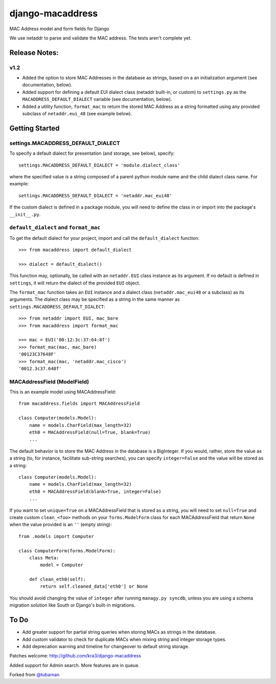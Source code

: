 django-macaddress
=================

.. image:: https://api.travis-ci.org/kra3/django-macaddress-ng.png?branch=master
   :alt: Build Status
   :target: https://travis-ci.org/kra3/django-macaddress-ng
.. image:: https://pypip.in/v/django-macaddress-ng/badge.png
   :target: https://crate.io/packages/django-macaddress-ng
.. image:: https://pypip.in/d/django-macaddress-ng/badge.png
   :target: https://crate.io/packages/django-macaddress-ng

MAC Address model and form fields for Django

We use netaddr to parse and validate the MAC address.  The tests aren't
complete yet.

Release Notes:
**************

v1.2
----
+ Added the option to store MAC Addresses in the database as strings, based on a 
  an initialization argument (see documentation, below).
+ Added support for defining a default EUI dialect class (netaddr built-in, 
  or custom) to ``settings.py`` as the ``MACADDRESS_DEFAULT_DIALECT`` variable (see 
  documentation, below).
+ Added a utility function, ``format_mac`` to return the stored MAC Address as a string formatted using 
  any provided subclass of ``netaddr.eui_48`` (see example below).


Getting Started
***************

settings.MACADDRESS_DEFAULT_DIALECT
-----------------------------------
To specify a default dialect for presentation (and storage, see below), specify::
    
    settings.MACADDRESS_DEFAULT_DIALECT = 'module.dialect_class'

where the specified value is a string composed of a parent python module name 
and the child dialect class name. For example::

    settings.MACADDRESS_DEFAULT_DIALECT = 'netaddr.mac_eui48'

If the custom dialect is defined in a package module, you will need to define the 
class in or import into the package's ``__init__.py``.

``default_dialect`` and ``format_mac``
--------------------------------------
To get the default dialect for your project, import and call the ``default_dialect`` function::

    >>> from macaddress import default_dialect
    
    >>> dialect = default_dialect()
    
This function may, optionally, be called with an ``netaddr.EUI`` class instance as its argument. If no
default is defined in ``settings``, it will return the dialect of the provided ``EUI`` object.

The ``format_mac`` function takes an ``EUI`` instance and a dialect class (``netaddr.mac_eui48`` or a 
subclass) as its arguments. The dialect class may be specified as a string in the same manner as 
``settings.MACADDRESS_DEFAULT_DIALECT``::
    
    >>> from netaddr import EUI, mac_bare
    >>> from macaddress import format_mac

    >>> mac = EUI('00:12:3c:37:64:8f')
    >>> format_mac(mac, mac_bare)
    '00123C37648F'
    >>> format_mac(mac, 'netaddr.mac_cisco')
    '0012.3c37.648f'
    
MACAddressField (ModelField)
----------------------------
This is an example model using MACAddressField::
    
    from macaddress.fields import MACAddressField
    
    class Computer(models.Model):
        name = models.CharField(max_length=32)
        eth0 = MACAddressField(null=True, blank=True)
        ...
    
The default behavior is to store the MAC Address in the database is a BigInteger. 
If you would, rather, store the value as a string (to, for instance, facilitate 
sub-string searches), you can specify ``integer=False`` and the value will be stored
as a string::

    class Computer(models.Model):
        name = models.CharField(max_length=32)
        eth0 = MACAddressField(blank=True, integer=False)
        ...

If you want to set ``unique=True`` on a MACAddressField that is stored as a string, you will need 
to set ``null=True`` and create custom ``clean_<foo>`` methods on your ``forms.ModelForm`` class for 
each MACAddressField that return ``None`` when the value provided is an ``''`` (empty string)::

    from .models import Computer
    
    class ComputerForm(forms.ModelForm):
        class Meta:
            model = Computer
        
        def clean_eth0(self):
            return self.cleaned_data['eth0'] or None
        
You should avoid changing the value of ``integer`` after running ``managy.py syncdb``, 
unless you are using a schema migration solution like South or Django's built-in migrations.


To Do
*****

+ Add greater support for partial string queries when storing MACs as strings in the database.
+ Add custom validator to check for duplicate MACs when mixing string and integer storage types.
+ Add deprecation warning and timeline for changeover to default string storage.


Patches welcome: http://github.com/kra3/django-macaddress

Added support for Admin search. More features are in queue. 

Forked from `@tubaman <https://github.com/tubaman>`_
